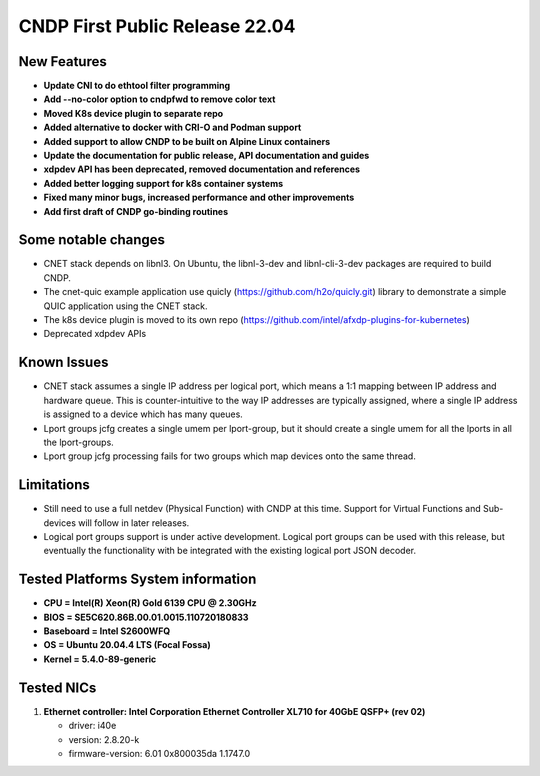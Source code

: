 ..  SPDX-License-Identifier: BSD-3-Clause
    Copyright (c) 2021-2025 Intel Corporation.

CNDP First Public Release 22.04
===============================

New Features
------------
* **Update CNI to do ethtool filter programming**
* **Add --no-color option to cndpfwd to remove color text**
* **Moved K8s device plugin to separate repo**
* **Added alternative to docker with CRI-O and Podman support**
* **Added support to allow CNDP to be built on Alpine Linux containers**
* **Update the documentation for public release, API documentation and guides**
* **xdpdev API has been deprecated, removed documentation and references**
* **Added better logging support for k8s container systems**
* **Fixed many minor bugs, increased performance and other improvements**
* **Add first draft of CNDP go-binding routines**

Some notable changes
--------------------
* CNET stack depends on libnl3. On Ubuntu, the libnl-3-dev and libnl-cli-3-dev packages are
  required to build CNDP.
* The cnet-quic example application use quicly (https://github.com/h2o/quicly.git) library to
  demonstrate a simple QUIC application using the CNET stack.
* The k8s device plugin is moved to its own repo (https://github.com/intel/afxdp-plugins-for-kubernetes)
* Deprecated xdpdev APIs

Known Issues
-------------
* CNET stack assumes a single IP address per logical port, which means a 1:1 mapping between IP
  address and hardware queue. This is counter-intuitive to the way IP addresses are typically
  assigned, where a single IP address is assigned to a device which has many queues.
* Lport groups jcfg creates a single umem per lport-group, but it should create a single umem
  for all the lports in all the lport-groups.
* Lport group jcfg processing fails for two groups which map devices onto the same thread.

Limitations
------------
* Still need to use a full netdev (Physical Function) with CNDP at this time. Support for
  Virtual Functions and Sub-devices will follow in later releases.
* Logical port groups support is under active development. Logical port groups can be used with
  this release, but eventually the functionality with be integrated with the existing logical port
  JSON decoder.

Tested Platforms System information
-----------------------------------
* **CPU = Intel(R) Xeon(R) Gold 6139 CPU @ 2.30GHz**
* **BIOS = SE5C620.86B.00.01.0015.110720180833**
* **Baseboard = Intel S2600WFQ**
* **OS  = Ubuntu 20.04.4 LTS (Focal Fossa)**
* **Kernel = 5.4.0-89-generic**

Tested NICs
------------
#. **Ethernet controller: Intel Corporation Ethernet Controller XL710 for 40GbE QSFP+ (rev 02)**

   - driver: i40e
   - version: 2.8.20-k
   - firmware-version: 6.01 0x800035da 1.1747.0

